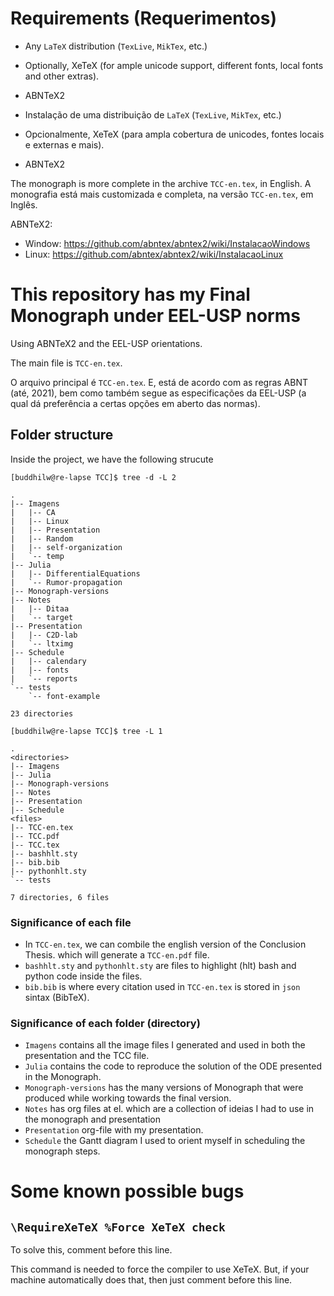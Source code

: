 * Requirements (Requerimentos)
- Any =LaTeX= distribution (=TexLive=, =MikTex=, etc.)
- Optionally, XeTeX (for ample unicode support, different fonts, local fonts and other extras).
- ABNTeX2

- Instalação de uma distribuição de =LaTeX= (=TexLive=, =MikTex=, etc.)
- Opcionalmente, XeTeX (para ampla cobertura de unicodes, fontes locais e externas e mais).
- ABNTeX2

The monograph is more complete in the archive =TCC-en.tex=, in English.
A monografia está mais customizada e completa, na versão =TCC-en.tex=, em Inglês.

ABNTeX2:
- Window: https://github.com/abntex/abntex2/wiki/InstalacaoWindows
- Linux: https://github.com/abntex/abntex2/wiki/InstalacaoLinux

* This repository has my Final Monograph under EEL-USP norms
Using ABNTeX2 and the EEL-USP orientations.

The main file is =TCC-en.tex=.

O arquivo principal é =TCC-en.tex=. E, está de acordo com as regras ABNT (até, 2021), bem como também segue as especificações da EEL-USP (a qual dá preferência a certas opções em aberto das normas).

** Folder structure
Inside the project, we have the following strucute
#+begin_src shell
[buddhilw@re-lapse TCC]$ tree -d -L 2
#+end_src

#+begin_example
.
|-- Imagens
|   |-- CA
|   |-- Linux
|   |-- Presentation
|   |-- Random
|   |-- self-organization
|   `-- temp
|-- Julia
|   |-- DifferentialEquations
|   `-- Rumor-propagation
|-- Monograph-versions
|-- Notes
|   |-- Ditaa
|   `-- target
|-- Presentation
|   |-- C2D-lab
|   `-- ltximg
|-- Schedule
|   |-- calendary
|   |-- fonts
|   `-- reports
`-- tests
    `-- font-example

23 directories
#+end_example

#+begin_src shell
[buddhilw@re-lapse TCC]$ tree -L 1
#+end_src

#+begin_example
.
<directories>
|-- Imagens
|-- Julia
|-- Monograph-versions
|-- Notes
|-- Presentation
|-- Schedule
<files>
|-- TCC-en.tex
|-- TCC.pdf
|-- TCC.tex
|-- bashhlt.sty
|-- bib.bib
|-- pythonhlt.sty
`-- tests

7 directories, 6 files
#+end_example

*** Significance of each file
- In =TCC-en.tex=, we can combile the english version of the
  Conclusion Thesis. which will generate a =TCC-en.pdf= file.
- =bashhlt.sty= and =pythonhlt.sty= are files to highlight (hlt) bash
  and python code inside the files.
- =bib.bib= is where every citation used in =TCC-en.tex= is stored in
  =json= sintax (BibTeX).

*** Significance of each folder (directory)
- =Imagens= contains all the image files I generated and used in both
  the presentation and the TCC file.
- =Julia= contains the code to reproduce the solution of the ODE
  presented in the Monograph.
- =Monograph-versions= has the many versions of Monograph that were
  produced while working towards the final version.
- =Notes= has org files at el. which are a collection of ideias I had
  to use in the monograph and presentation
- =Presentation= org-file with my presentation.
- =Schedule= the Gantt diagram I used to orient myself in scheduling
  the monograph steps.
* Some known possible bugs
** =\RequireXeTeX %Force XeTeX check=
To solve this, comment before this line.

This command is needed to force the compiler to use XeTeX. But, if
your machine automatically does that, then just comment before this
line.

